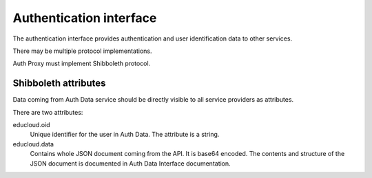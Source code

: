 
Authentication interface
************************

The authentication interface provides authentication and user identification
data to other services.

There may be multiple protocol implementations.

Auth Proxy must implement Shibboleth protocol.


Shibboleth attributes
=====================

Data coming from Auth Data service should be directly visible to all
service providers as attributes.

There are two attributes:

educloud.oid
  Unique identifier for the user in Auth Data.
  The attribute is a string.

educloud.data
  Contains whole JSON document coming from the API.
  It is base64 encoded. The contents and structure of the JSON document
  is documented in Auth Data Interface documentation.


